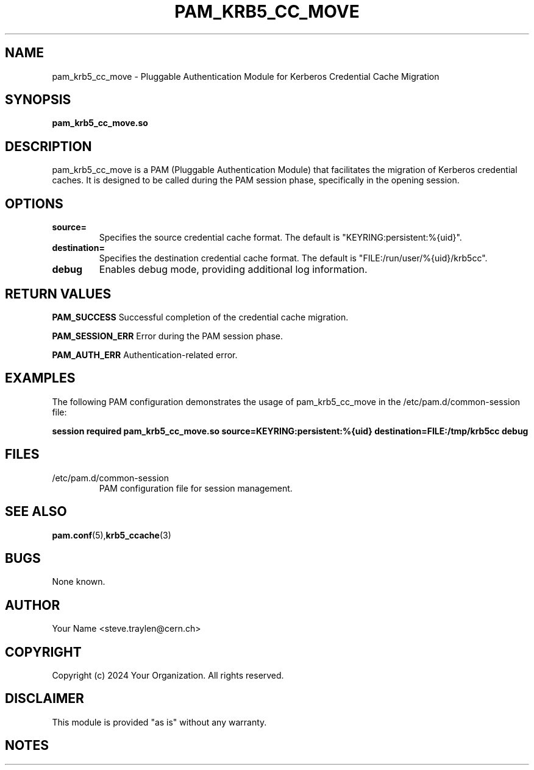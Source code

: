.TH PAM_KRB5_CC_MOVE 8 "January 2024" "Version 1.0" "pam_krb5_cc_move Manual"

.SH NAME
pam_krb5_cc_move \- Pluggable Authentication Module for Kerberos Credential Cache Migration

.SH SYNOPSIS
.B pam_krb5_cc_move.so

.SH DESCRIPTION
pam_krb5_cc_move is a PAM (Pluggable Authentication Module) that facilitates the migration of Kerberos credential caches. It is designed to be called during the PAM session phase, specifically in the opening session.

.SH OPTIONS
.TP
.B source=
Specifies the source credential cache format. The default is "KEYRING:persistent:%{uid}".

.TP
.B destination=
Specifies the destination credential cache format. The default is "FILE:/run/user/%{uid}/krb5cc".

.TP
.B debug
Enables debug mode, providing additional log information.

.SH RETURN VALUES
.PP
.BR PAM_SUCCESS
Successful completion of the credential cache migration.

.PP
.BR PAM_SESSION_ERR
Error during the PAM session phase.

.PP
.BR PAM_AUTH_ERR
Authentication-related error.

.SH EXAMPLES
The following PAM configuration demonstrates the usage of pam_krb5_cc_move in the /etc/pam.d/common-session file:

.B
session required pam_krb5_cc_move.so source=KEYRING:persistent:%{uid} destination=FILE:/tmp/krb5cc debug

.SH FILES
.TP
/etc/pam.d/common-session
PAM configuration file for session management.

.SH SEE ALSO
.BR pam.conf (5), krb5_ccache (3)

.SH BUGS
None known.

.SH AUTHOR
Your Name <steve.traylen@cern.ch>

.SH COPYRIGHT
Copyright (c) 2024 Your Organization. All rights reserved.

.SH DISCLAIMER
This module is provided "as is" without any warranty.

.SH NOTES


